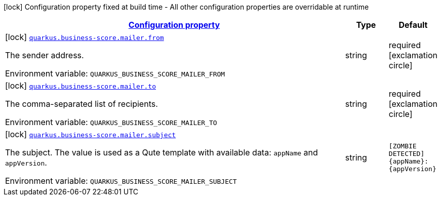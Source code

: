 
:summaryTableId: quarkus-business-score-mailer
[.configuration-legend]
icon:lock[title=Fixed at build time] Configuration property fixed at build time - All other configuration properties are overridable at runtime
[.configuration-reference.searchable, cols="80,.^10,.^10"]
|===

h|[[quarkus-business-score-mailer_configuration]]link:#quarkus-business-score-mailer_configuration[Configuration property]

h|Type
h|Default

a|icon:lock[title=Fixed at build time] [[quarkus-business-score-mailer_quarkus-business-score-mailer-from]]`link:#quarkus-business-score-mailer_quarkus-business-score-mailer-from[quarkus.business-score.mailer.from]`


[.description]
--
The sender address.

ifdef::add-copy-button-to-env-var[]
Environment variable: env_var_with_copy_button:+++QUARKUS_BUSINESS_SCORE_MAILER_FROM+++[]
endif::add-copy-button-to-env-var[]
ifndef::add-copy-button-to-env-var[]
Environment variable: `+++QUARKUS_BUSINESS_SCORE_MAILER_FROM+++`
endif::add-copy-button-to-env-var[]
--|string 
|required icon:exclamation-circle[title=Configuration property is required]


a|icon:lock[title=Fixed at build time] [[quarkus-business-score-mailer_quarkus-business-score-mailer-to]]`link:#quarkus-business-score-mailer_quarkus-business-score-mailer-to[quarkus.business-score.mailer.to]`


[.description]
--
The comma-separated list of recipients.

ifdef::add-copy-button-to-env-var[]
Environment variable: env_var_with_copy_button:+++QUARKUS_BUSINESS_SCORE_MAILER_TO+++[]
endif::add-copy-button-to-env-var[]
ifndef::add-copy-button-to-env-var[]
Environment variable: `+++QUARKUS_BUSINESS_SCORE_MAILER_TO+++`
endif::add-copy-button-to-env-var[]
--|string 
|required icon:exclamation-circle[title=Configuration property is required]


a|icon:lock[title=Fixed at build time] [[quarkus-business-score-mailer_quarkus-business-score-mailer-subject]]`link:#quarkus-business-score-mailer_quarkus-business-score-mailer-subject[quarkus.business-score.mailer.subject]`


[.description]
--
The subject. The value is used as a Qute template with available data: `appName` and `appVersion`.

ifdef::add-copy-button-to-env-var[]
Environment variable: env_var_with_copy_button:+++QUARKUS_BUSINESS_SCORE_MAILER_SUBJECT+++[]
endif::add-copy-button-to-env-var[]
ifndef::add-copy-button-to-env-var[]
Environment variable: `+++QUARKUS_BUSINESS_SCORE_MAILER_SUBJECT+++`
endif::add-copy-button-to-env-var[]
--|string 
|`[ZOMBIE DETECTED] {appName}:{appVersion}`

|===